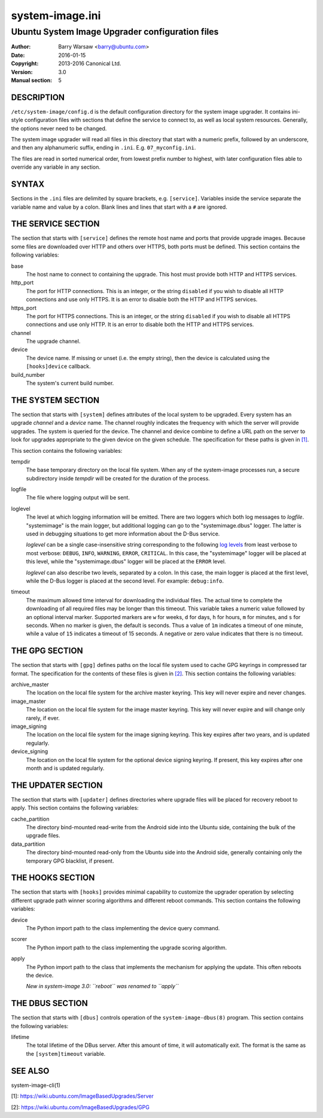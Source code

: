 ================
system-image.ini
================


------------------------------------------------
Ubuntu System Image Upgrader configuration files
------------------------------------------------

:Author: Barry Warsaw <barry@ubuntu.com>
:Date: 2016-01-15
:Copyright: 2013-2016 Canonical Ltd.
:Version: 3.0
:Manual section: 5


DESCRIPTION
===========

``/etc/system-image/config.d`` is the default configuration directory for the
system image upgrader.  It contains ini-style configuration files with
sections that define the service to connect to, as well as local system
resources.  Generally, the options never need to be changed.

The system image upgrader will read all files in this directory that start
with a numeric prefix, followed by an underscore, and then any alphanumeric
suffix, ending in ``.ini``.  E.g. ``07_myconfig.ini``.

The files are read in sorted numerical order, from lowest prefix number to
highest, with later configuration files able to override any variable in any
section.


SYNTAX
======

Sections in the ``.ini`` files are delimited by square brackets,
e.g. ``[service]``.  Variables inside the service separate the variable name
and value by a colon.  Blank lines and lines that start with a ``#`` are
ignored.


THE SERVICE SECTION
===================

The section that starts with ``[service]`` defines the remote host name and
ports that provide upgrade images.  Because some files are downloaded over
HTTP and others over HTTPS, both ports must be defined.  This section contains
the following variables:

base
    The host name to connect to containing the upgrade.  This host must
    provide both HTTP and HTTPS services.

http_port
    The port for HTTP connections.  This is an integer, or the string
    ``disabled`` if you wish to disable all HTTP connections and use only
    HTTPS.  It is an error to disable both the HTTP and HTTPS services.

https_port
    The port for HTTPS connections.  This is an integer, or the string
    ``disabled`` if you wish to disable all HTTPS connections and use only
    HTTP.  It is an error to disable both the HTTP and HTTPS services.

channel
    The upgrade channel.

device
    The device name.  If missing or unset (i.e. the empty string), then the
    device is calculated using the ``[hooks]device`` callback.

build_number
    The system's current build number.


THE SYSTEM SECTION
==================

The section that starts with ``[system]`` defines attributes of the local
system to be upgraded.  Every system has an upgrade *channel* and a *device*
name.  The channel roughly indicates the frequency with which the server will
provide upgrades.  The system is queried for the device.  The channel and
device combine to define a URL path on the server to look for upgrades
appropriate to the given device on the given schedule.  The specification for
these paths is given in `[1]`_.

This section contains the following variables:

tempdir
    The base temporary directory on the local file system.  When any of the
    system-image processes run, a secure subdirectory inside `tempdir` will be
    created for the duration of the process.

logfile
    The file where logging output will be sent.

loglevel
    The level at which logging information will be emitted.  There are two
    loggers which both log messages to `logfile`.  "systemimage" is the main
    logger, but additional logging can go to the "systemimage.dbus" logger.
    The latter is used in debugging situations to get more information about
    the D-Bus service.

    `loglevel` can be a single case-insensitive string corresponding to the
    following `log levels`_ from least verbose to most verbose: ``DEBUG``,
    ``INFO``, ``WARNING``, ``ERROR``, ``CRITICAL``.  In this case, the
    "systemimage" logger will be placed at this level, while the
    "systemimage.dbus" logger will be placed at the ``ERROR`` level.

    `loglevel` can also describe two levels, separated by a colon.  In this
    case, the main logger is placed at the first level, while the D-Bus logger
    is placed at the second level.  For example: ``debug:info``.

timeout
    The maximum allowed time interval for downloading the individual files.
    The actual time to complete the downloading of all required files may be
    longer than this timeout.  This variable takes a numeric value followed by
    an optional interval marker.  Supported markers are ``w`` for weeks, ``d``
    for days, ``h`` for hours, ``m`` for minutes, and ``s`` for seconds.  When
    no marker is given, the default is seconds.  Thus a value of ``1m``
    indicates a timeout of one minute, while a value of ``15`` indicates a
    timeout of 15 seconds.  A negative or zero value indicates that there is
    no timeout.


THE GPG SECTION
===============

The section that starts with ``[gpg]`` defines paths on the local file system
used to cache GPG keyrings in compressed tar format.  The specification for
the contents of these files is given in `[2]`_.  This section contains the
following variables:

archive_master
    The location on the local file system for the archive master keyring.
    This key will never expire and never changes.

image_master
    The location on the local file system for the image master keyring.  This
    key will never expire and will change only rarely, if ever.

image_signing
    The location on the local file system for the image signing keyring.  This
    key expires after two years, and is updated regularly.

device_signing
    The location on the local file system for the optional device signing
    keyring.  If present, this key expires after one month and is updated
    regularly.


THE UPDATER SECTION
===================

The section that starts with ``[updater]`` defines directories where upgrade
files will be placed for recovery reboot to apply.  This section contains the
following variables:

cache_partition
    The directory bind-mounted read-write from the Android side into the
    Ubuntu side, containing the bulk of the upgrade files.

data_partition
    The directory bind-mounted read-only from the Ubuntu side into the Android
    side, generally containing only the temporary GPG blacklist, if present.


THE HOOKS SECTION
=================

The section that starts with ``[hooks]`` provides minimal capability to
customize the upgrader operation by selecting different upgrade path winner
scoring algorithms and different reboot commands.  This section contains the
following variables:

device
    The Python import path to the class implementing the device query
    command.

scorer
    The Python import path to the class implementing the upgrade scoring
    algorithm.

apply
    The Python import path to the class that implements the mechanism for
    applying the update.  This often reboots the device.

    *New in system-image 3.0: ``reboot`` was renamed to ``apply``*


THE DBUS SECTION
================

The section that starts with ``[dbus]`` controls operation of the
``system-image-dbus(8)`` program.  This section contains the following
variables:

lifetime
    The total lifetime of the DBus server.  After this amount of time, it will
    automatically exit.  The format is the same as the ``[system]timeout``
    variable.


SEE ALSO
========

system-image-cli(1)


[1]: https://wiki.ubuntu.com/ImageBasedUpgrades/Server

[2]: https://wiki.ubuntu.com/ImageBasedUpgrades/GPG

.. _[1]: https://wiki.ubuntu.com/ImageBasedUpgrades/Server
.. _[2]: https://wiki.ubuntu.com/ImageBasedUpgrades/GPG
.. _`log levels`: http://docs.python.org/3/howto/logging.html#when-to-use-logging
